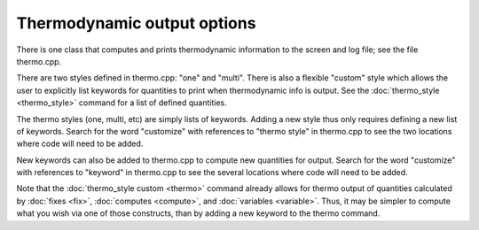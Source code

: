 Thermodynamic output options
============================

There is one class that computes and prints thermodynamic information
to the screen and log file; see the file thermo.cpp.

There are two styles defined in thermo.cpp: "one" and "multi".  There
is also a flexible "custom" style which allows the user to explicitly
list keywords for quantities to print when thermodynamic info is
output.  See the :doc:`thermo_style <thermo_style>` command for a list
of defined quantities.

The thermo styles (one, multi, etc) are simply lists of keywords.
Adding a new style thus only requires defining a new list of keywords.
Search for the word "customize" with references to "thermo style" in
thermo.cpp to see the two locations where code will need to be added.

New keywords can also be added to thermo.cpp to compute new quantities
for output.  Search for the word "customize" with references to
"keyword" in thermo.cpp to see the several locations where code will
need to be added.

Note that the :doc:`thermo_style custom <thermo>` command already allows
for thermo output of quantities calculated by :doc:`fixes <fix>`,
:doc:`computes <compute>`, and :doc:`variables <variable>`.  Thus, it may
be simpler to compute what you wish via one of those constructs, than
by adding a new keyword to the thermo command.


.. _lws: http://lammps.sandia.gov
.. _ld: Manual.html
.. _lc: Commands_all.html
